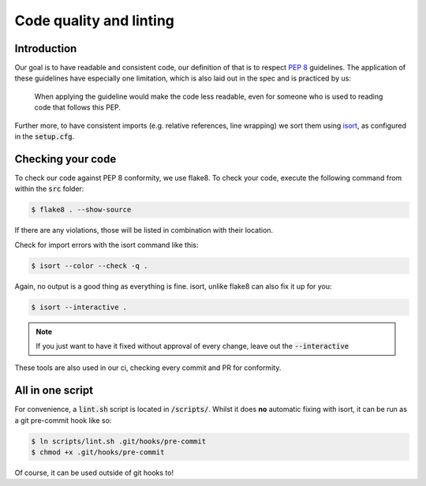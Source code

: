 .. _`linting`:

Code quality and linting
========================

Introduction
------------

Our goal is to have readable and consistent code, our definition of that
is to respect `PEP 8`_ guidelines. The application of these guidelines
have especially one limitation, which is also laid out in the spec and
is practiced by us:

   When applying the guideline would make the code less readable, even for someone who is used to reading code that follows this PEP.

Further more, to have consistent imports (e.g. relative references, line
wrapping) we sort them using `isort`_, as configured in the :code:`setup.cfg`.

Checking your code
------------------

To check our code against PEP 8 conformity, we use flake8. To check your
code, execute the following command from within the :code:`src` folder:

.. code:: bash

   $ flake8 . --show-source

If there are any violations, those will be listed in combination with their
location.

Check for import errors with the isort command like this:

.. code:: bash

   $ isort --color --check -q .

Again, no output is a good thing as everything is fine. isort, unlike
flake8 can also fix it up for you:

.. code:: bash

   $ isort --interactive .

.. note::

   If you just want to have it fixed without approval of every change,
   leave out the :code:`--interactive`

These tools are also used in our ci, checking every commit and PR for
conformity.

All in one script
-----------------

For convenience, a :code:`lint.sh` script is located in :code:`/scripts/`.
Whilst it does **no** automatic fixing with isort, it can be run as a git
pre-commit hook like so:

.. code:: bash

   $ ln scripts/lint.sh .git/hooks/pre-commit
   $ chmod +x .git/hooks/pre-commit

Of course, it can be used outside of git hooks to!

.. _PEP 8: https://legacy.python.org/dev/peps/pep-0008/
.. _isort: https://pycqa.github.io/isort/
.. _flake8: https://flake8.pycqa.org/en/latest/
